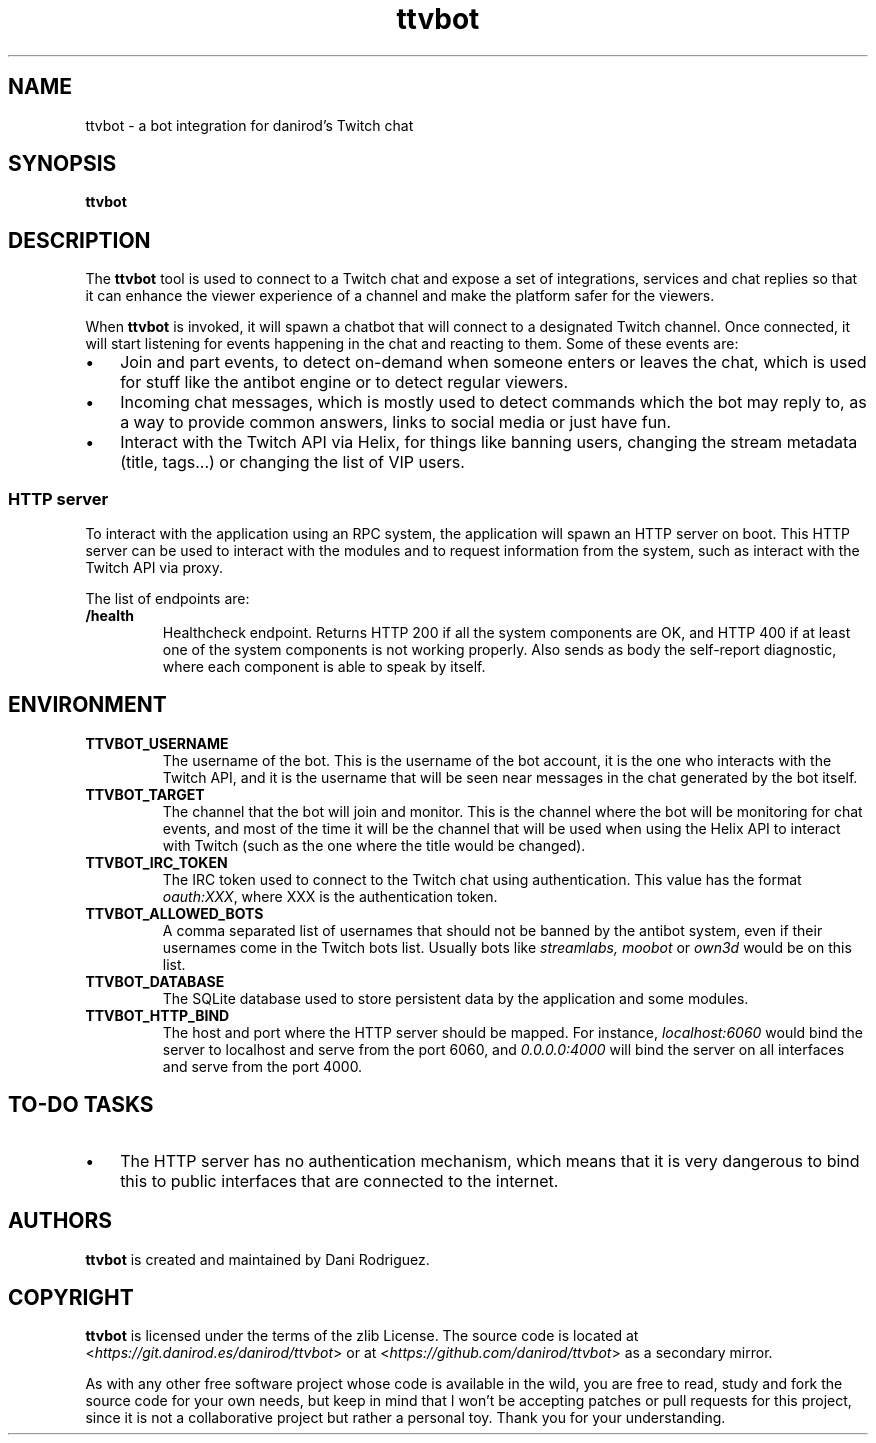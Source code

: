 .TH ttvbot 8

.SH NAME
ttvbot \- a bot integration for danirod's Twitch chat

.SH SYNOPSIS
.B ttvbot

.SH DESCRIPTION
The
.B ttvbot
tool is used to connect to a Twitch chat and expose a set of
integrations, services and chat replies so that it can enhance the
viewer experience of a channel and make the platform safer for the
viewers.

When
.B ttvbot
is invoked, it will spawn a chatbot that will connect to a designated
Twitch channel. Once connected, it will start listening for events
happening in the chat and reacting to them. Some of these events are:

.IP \(bu 3
Join and part events, to detect on-demand when someone enters or
leaves the chat, which is used for stuff like the antibot engine or
to detect regular viewers.
.IP \(bu 3
Incoming chat messages, which is mostly used to detect commands which
the bot may reply to, as a way to provide common answers, links to
social media or just have fun.
.IP \(bu 3
Interact with the Twitch API via Helix, for things like banning users,
changing the stream metadata (title, tags...) or changing the list
of VIP users.

.SS HTTP server
To interact with the application using an RPC system, the application
will spawn an HTTP server on boot. This HTTP server can be used to
interact with the modules and to request information from the system,
such as interact with the Twitch API via proxy.

The list of endpoints are:

.TP
\fB/health\fR
Healthcheck endpoint. Returns HTTP 200 if all the system components
are OK, and HTTP 400 if at least one of the system components is not
working properly. Also sends as body the self-report diagnostic,
where each component is able to speak by itself.

.SH ENVIRONMENT
.TP
\fBTTVBOT_USERNAME\fR
The username of the bot. This is the username of the bot account, it
is the one who interacts with the Twitch API, and it is the username
that will be seen near messages in the chat generated by the bot
itself.

.TP
\fBTTVBOT_TARGET\fR
The channel that the bot will join and monitor. This is the channel
where the bot will be monitoring for chat events, and most of the
time it will be the channel that will be used when using the Helix API
to interact with Twitch (such as the one where the title would be
changed).

.TP
\fBTTVBOT_IRC_TOKEN\fR
The IRC token used to connect to the Twitch chat using authentication.
This value has the format \fIoauth:XXX\fR, where XXX is the
authentication token.

.TP
\fBTTVBOT_ALLOWED_BOTS\fR
A comma separated list of usernames that should not be banned by the
antibot system, even if their usernames come in the Twitch bots list.
Usually bots like \fIstreamlabs,\fR \fImoobot\fR or \fIown3d\fR would
be on this list.

.TP
\fBTTVBOT_DATABASE\fR
The SQLite database used to store persistent data by the application
and some modules.

.TP
\fBTTVBOT_HTTP_BIND\fR
The host and port where the HTTP server should be mapped. For instance,
\fIlocalhost:6060\fR would bind the server to localhost and serve from
the port 6060, and \fI0.0.0.0:4000\fR will bind the server on all
interfaces and serve from the port 4000.

.SH TO-DO TASKS
.IP \(bu 3
The HTTP server has no authentication mechanism, which means that it
is very dangerous to bind this to public interfaces that are connected
to the internet.

.SH AUTHORS
.B ttvbot
is created and maintained by Dani Rodriguez.

.SH COPYRIGHT
.B ttvbot
is licensed under the terms of the zlib License. The source code is
located at <\fIhttps://git.danirod.es/danirod/ttvbot\fR> or at
<\fIhttps://github.com/danirod/ttvbot\fR> as a secondary mirror.

As with any other free software project whose code is available in
the wild, you are free to read, study and fork the source code for
your own needs, but keep in mind that I won't be accepting patches
or pull requests for this project, since it is not a collaborative
project but rather a personal toy. Thank you for your understanding.

